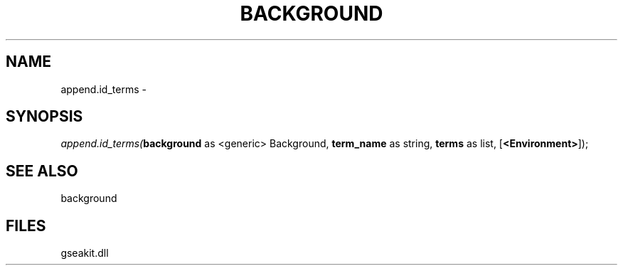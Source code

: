 .\" man page create by R# package system.
.TH BACKGROUND 2 2000-Jan "append.id_terms" "append.id_terms"
.SH NAME
append.id_terms \- 
.SH SYNOPSIS
\fIappend.id_terms(\fBbackground\fR as <generic> Background, 
\fBterm_name\fR as string, 
\fBterms\fR as list, 
[\fB<Environment>\fR]);\fR
.SH SEE ALSO
background
.SH FILES
.PP
gseakit.dll
.PP
